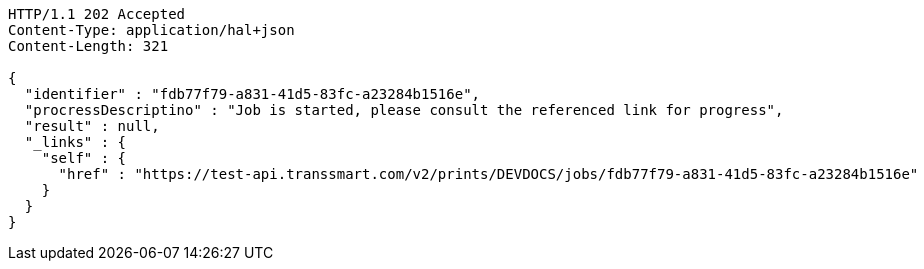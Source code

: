 [source,http,options="nowrap"]
----
HTTP/1.1 202 Accepted
Content-Type: application/hal+json
Content-Length: 321

{
  "identifier" : "fdb77f79-a831-41d5-83fc-a23284b1516e",
  "procressDescriptino" : "Job is started, please consult the referenced link for progress",
  "result" : null,
  "_links" : {
    "self" : {
      "href" : "https://test-api.transsmart.com/v2/prints/DEVDOCS/jobs/fdb77f79-a831-41d5-83fc-a23284b1516e"
    }
  }
}
----